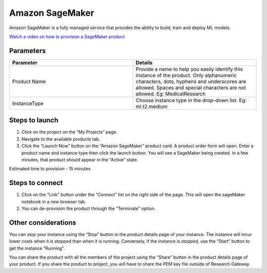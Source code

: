 Amazon SageMaker
================

Amazon SageMaker is a fully managed service that provides the ability to build, train and deploy ML models.

`Watch a video on how to provision a SageMaker product <https://youtu.be/CIF3uF-W2dU>`_

Parameters
----------

.. list-table:: 
   :widths: 50, 50
   :header-rows: 1

   * - Parameter
     - Details
   * - Product Name
     - Provide a name to help you easily identify this instance of the product. Only alphanumeric characters, dots, hyphens and underscores are allowed. Spaces and special characters are not allowed. Eg: MedicalResearch
   * - InstanceType
     - Choose instance type in the drop-down list. Eg: ml.t2.medium

.. image:: images/AmazonSagemaker_LaunchForm.png

Steps to launch
-----------------

1. Click on the project on the “My Projects” page.
2. Navigate to the available products tab.
3. Click the “Launch Now” button on the  “Amazon SageMaker” product card. A product order form will open. Enter a product name and instance type then click the launch button. You will see a SageMaker being created. In a few minutes, that product should appear in the “Active” state.

Estimated time to provision -  15 minutes

Steps to connect 
-----------------

1. Click on the “Link” button under the “Connect” list on the right side of the page. This will open the sageMaker notebook in a new browser tab. 
2. You can de-provision the product through the “Terminate” option.

.. image:: images/Sagemaker_ProjectDetails_Action.png

Other considerations
---------------------
You can stop your instance using the “Stop” button in the product details page of your instance. The instance will incur lower costs when it is stopped than when it is running. Conversely, if the instance is stopped, use the “Start” button to get the instance “Running”.

You can share the product with all the members of the project using the “Share” button in the product details page of your product. If you share the product to project, you will have to share the PEM key file outside of Research Gateway.


